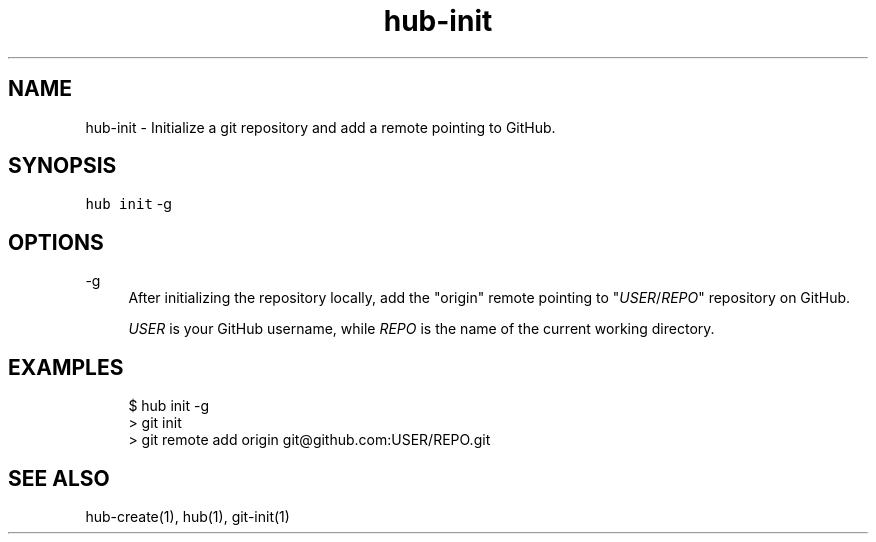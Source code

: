 .TH "hub-init" "1" "09 Jul 2019" "hub version 2.12.2" "hub manual"
.nh
.ad l
.SH "NAME"
hub\-init \- Initialize a git repository and add a remote pointing to GitHub.
.SH "SYNOPSIS"
.P
\fB\fChub init\fR \-g
.SH "OPTIONS"
.PP
\-g
.RS 4
After initializing the repository locally, add the "origin" remote pointing
to "\fIUSER\fP/\fIREPO\fP" repository on GitHub.
.sp
\fIUSER\fP is your GitHub username, while \fIREPO\fP is the name of the current
working directory.
.RE
.br
.SH "EXAMPLES"
.PP
.RS 4
.nf
$ hub init \-g
> git init
> git remote add origin git@github.com:USER/REPO.git
.fi
.RE
.SH "SEE ALSO"
.P
hub\-create(1), hub(1), git\-init(1)

